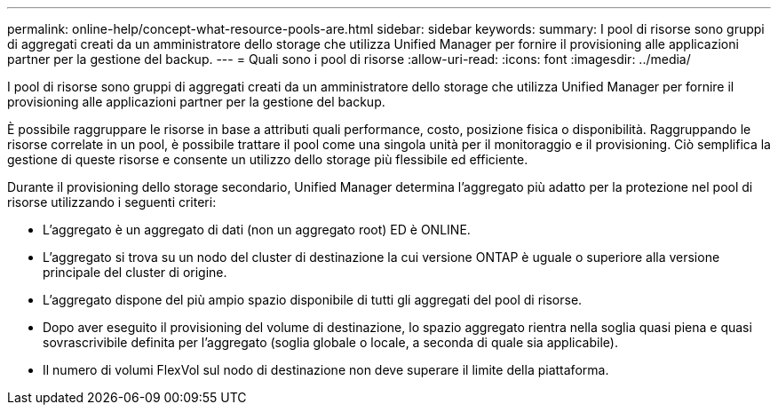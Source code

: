 ---
permalink: online-help/concept-what-resource-pools-are.html 
sidebar: sidebar 
keywords:  
summary: I pool di risorse sono gruppi di aggregati creati da un amministratore dello storage che utilizza Unified Manager per fornire il provisioning alle applicazioni partner per la gestione del backup. 
---
= Quali sono i pool di risorse
:allow-uri-read: 
:icons: font
:imagesdir: ../media/


[role="lead"]
I pool di risorse sono gruppi di aggregati creati da un amministratore dello storage che utilizza Unified Manager per fornire il provisioning alle applicazioni partner per la gestione del backup.

È possibile raggruppare le risorse in base a attributi quali performance, costo, posizione fisica o disponibilità. Raggruppando le risorse correlate in un pool, è possibile trattare il pool come una singola unità per il monitoraggio e il provisioning. Ciò semplifica la gestione di queste risorse e consente un utilizzo dello storage più flessibile ed efficiente.

Durante il provisioning dello storage secondario, Unified Manager determina l'aggregato più adatto per la protezione nel pool di risorse utilizzando i seguenti criteri:

* L'aggregato è un aggregato di dati (non un aggregato root) ED è ONLINE.
* L'aggregato si trova su un nodo del cluster di destinazione la cui versione ONTAP è uguale o superiore alla versione principale del cluster di origine.
* L'aggregato dispone del più ampio spazio disponibile di tutti gli aggregati del pool di risorse.
* Dopo aver eseguito il provisioning del volume di destinazione, lo spazio aggregato rientra nella soglia quasi piena e quasi sovrascrivibile definita per l'aggregato (soglia globale o locale, a seconda di quale sia applicabile).
* Il numero di volumi FlexVol sul nodo di destinazione non deve superare il limite della piattaforma.

